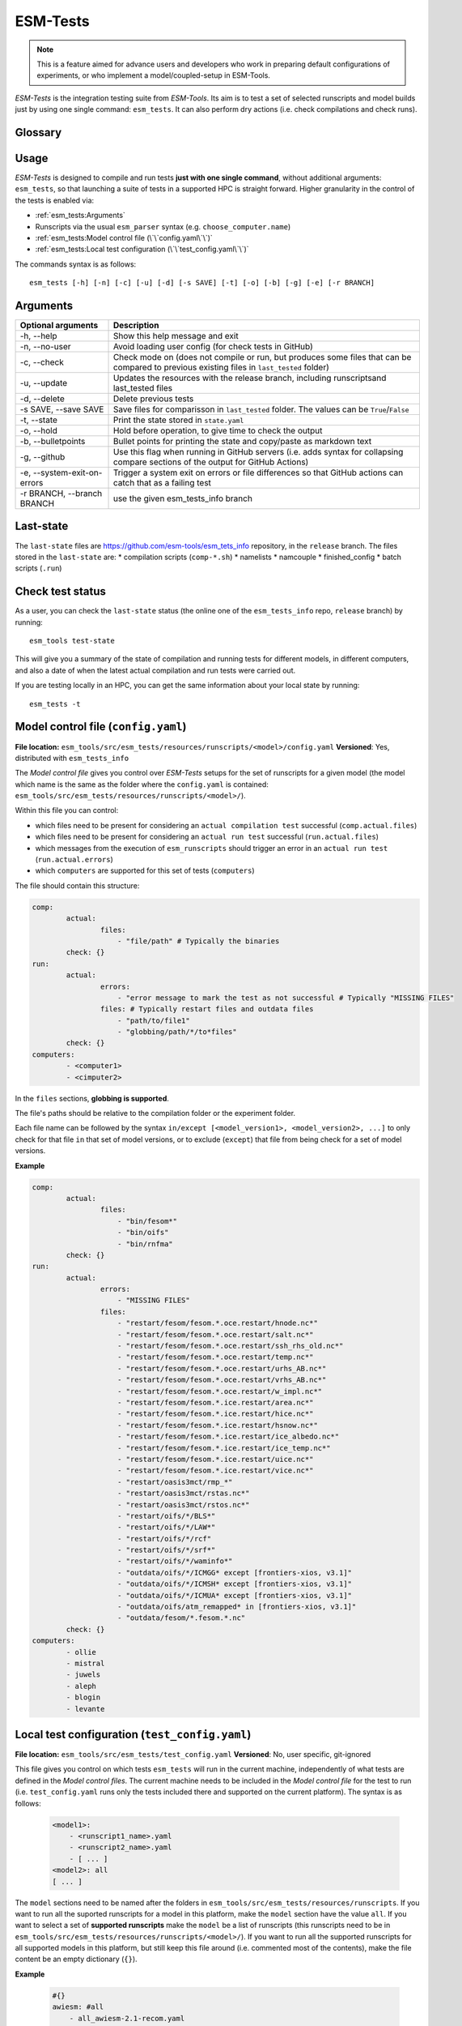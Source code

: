.. highlight:: shell

=========
ESM-Tests
=========

.. note:: This is a feature aimed for advance users and developers who work in preparing
   default configurations of experiments, or who implement a model/coupled-setup in
   ESM-Tools.

`ESM-Tests` is the integration testing suite from `ESM-Tools`. Its aim is to test a set
of selected runscripts and model builds just by using one single command:
``esm_tests``. It can also perform dry actions (i.e. check compilations and check
runs).

Glossary
--------

.. glossary::

   actual vs check test
    An `actual test` is a test where the model has been compiled and run in one of the
    supported HPCs. A `check test` is a dry test, meaning, no compilation or run takes
    place, but instead, the configuration files and scripts are generated. Both
    `actual` and `check` tests compare their output configuration files and scripts
    to the `last-state`, and offer the possibility to update the `last-state` of those
    files at the end of the test.

   esm_tests_info
    The repository where the files of the ``last-state`` and the ``runscripts`` for
    testing are stored. This repository is clone as a submodel of `ESM-Tools` whenever
    ``esm_tests`` command is run for the first time. The repository is cloned locally
    into the ``esm_tools/src/esm_tests/resources`` folder. You can activate the submodule
    manually via ``git submodule init`` followed by ``git submodule sync``.

   last-state
    Set of configuration files, both from compilation and runtime, that represent the
    last approved configuration of the testing runscripts. This set of files is kept
    for comparison with the equivalent files of future pull-requests, to ensure the
    stability of the configurations. `ESM-Tests` always compares the new files to the
    ``last-state`` files automatically, both in actual compilation/runs or check
    compilation/runs. See :ref:`esm_tests:Last-state`.

   runscripts
    The runscripts to run the tests. Runscripts define the test simulation details as
    in regular `ESM-Tools` runscripts, but are also used for `ESM-Tests` to understand
    what needs to be compiled. Runscripts are part of the ``esm_tests_info`` submodule,
    and can be found (if the submodule was initiated via ``esm_tests -u``) in
    ``esm_tools/src/esm_tests/resources/runscripts``. Runscripts need to be generalized
    (i.e. ``choose_computer.name``) for the different HPCs where you want to run the
    tests.

   ``state.yaml``
    In this document some times referred only as state, is a `YAML` file that includes
    information about the status of the tests (actual tests or check tests) in
    different computers. It also includes the date of the last actual test.

Usage
-----

`ESM-Tests` is designed to compile and run tests **just with one single command**,
without additional arguments: ``esm_tests``, so that launching a suite of tests in a
supported HPC is straight forward. Higher granularity in the control of the tests is
enabled via:

* :ref:`esm_tests:Arguments`
* Runscripts via the usual ``esm_parser`` syntax (e.g. ``choose_computer.name``)
* :ref:`esm_tests:Model control file (\`\`config.yaml\`\`)`
* :ref:`esm_tests:Local test configuration (\`\`test_config.yaml\`\`)`

The commands syntax is as follows::

    esm_tests [-h] [-n] [-c] [-u] [-d] [-s SAVE] [-t] [-o] [-b] [-g] [-e] [-r BRANCH]

Arguments
---------

====================================================== ==========================================================
Optional arguments                                     Description
====================================================== ==========================================================
  -h, --help                                           Show this help message and exit
  -n, --no-user                                        Avoid loading user config (for check tests in GitHub)
  -c, --check                                          Check mode on (does not compile or run, but produces
                                                       some files that can be compared to previous existing
                                                       files in ``last_tested`` folder)
  -u, --update                                         Updates the resources with the release branch,
                                                       including runscriptsand last_tested files
  -d, --delete                                         Delete previous tests
  -s SAVE, --save SAVE                                 Save files for comparisson in ``last_tested`` folder.
                                                       The values can be ``True``/``False``
  -t, --state                                          Print the state stored in ``state.yaml``
  -o, --hold                                           Hold before operation, to give time to check the output
  -b, --bulletpoints                                   Bullet points for printing the state and copy/paste as
                                                       markdown text
  -g, --github                                         Use this flag when running in GitHub servers (i.e.
                                                       adds syntax for collapsing compare sections of the
                                                       output for GitHub Actions)
  -e, --system-exit-on-errors                          Trigger a system exit on errors or file differences
                                                       so that GitHub actions can catch that as a failing test
  -r BRANCH, --branch BRANCH                           use the given esm_tests_info branch
====================================================== ==========================================================

Last-state
----------

The ``last-state`` files are https://github.com/esm-tools/esm_tets_info repository, in
the ``release`` branch. The files stored in the ``last-state`` are:
* compilation scripts (``comp-*.sh``)
* namelists
* namcouple
* finished_config
* batch scripts (``.run``)

Check test status
-----------------

As a user, you can check the ``last-state`` status (the online one of the
``esm_tests_info`` repo, ``release`` branch) by running::

    esm_tools test-state

This will give you a summary of the state of compilation and running tests for
different models, in different computers, and also a date of when the latest actual
compilation and run tests were carried out.

If you are testing locally in an HPC, you can get the same information about your local
state by running::

    esm_tests -t

Model control file (``config.yaml``)
------------------------------------

**File location:** ``esm_tools/src/esm_tests/resources/runscripts/<model>/config.yaml``
**Versioned**: Yes, distributed with ``esm_tests_info``

The `Model control file` gives you control over `ESM-Tests` setups for the set of
runscripts for a given model (the model which name is the same as the folder where
the ``config.yaml`` is contained:
``esm_tools/src/esm_tests/resources/runscripts/<model>/``).

Within this file you can control:

* which files need to be present for considering an ``actual compilation test``
  successful (``comp.actual.files``)
* which files need to be present for considering an ``actual run test``
  successful (``run.actual.files``)
* which messages from the execution of ``esm_runscripts`` should trigger an error
  in an ``actual run test`` (``run.actual.errors``)
* which ``computers`` are supported for this set of tests (``computers``)

The file should contain this structure:

.. code-block:: yaml

   comp:
           actual:
                   files:
                       - "file/path" # Typically the binaries
           check: {}
   run:
           actual:
                   errors:
                       - "error message to mark the test as not successful # Typically "MISSING FILES"
                   files: # Typically restart files and outdata files
                       - "path/to/file1"
                       - "globbing/path/*/to*files"
           check: {}
   computers:
           - <computer1>
           - <cimputer2>

In the ``files`` sections, **globbing is supported**.

The file's paths should be relative to the compilation folder or the experiment folder.

Each file name can be followed by the syntax ``in/except [<model_version1>,
<model_version2>, ...]`` to only check for that file ``in`` that set of model versions,
or to exclude (``except``) that file from being check for a set of model versions.

**Example**

.. code-block:: yaml

   comp:
           actual:
                   files:
                       - "bin/fesom*"
                       - "bin/oifs"
                       - "bin/rnfma"
           check: {}
   run:
           actual:
                   errors:
                       - "MISSING FILES"
                   files:
                       - "restart/fesom/fesom.*.oce.restart/hnode.nc*"
                       - "restart/fesom/fesom.*.oce.restart/salt.nc*"
                       - "restart/fesom/fesom.*.oce.restart/ssh_rhs_old.nc*"
                       - "restart/fesom/fesom.*.oce.restart/temp.nc*"
                       - "restart/fesom/fesom.*.oce.restart/urhs_AB.nc*"
                       - "restart/fesom/fesom.*.oce.restart/vrhs_AB.nc*"
                       - "restart/fesom/fesom.*.oce.restart/w_impl.nc*"
                       - "restart/fesom/fesom.*.ice.restart/area.nc*"
                       - "restart/fesom/fesom.*.ice.restart/hice.nc*"
                       - "restart/fesom/fesom.*.ice.restart/hsnow.nc*"
                       - "restart/fesom/fesom.*.ice.restart/ice_albedo.nc*"
                       - "restart/fesom/fesom.*.ice.restart/ice_temp.nc*"
                       - "restart/fesom/fesom.*.ice.restart/uice.nc*"
                       - "restart/fesom/fesom.*.ice.restart/vice.nc*"
                       - "restart/oasis3mct/rmp_*"
                       - "restart/oasis3mct/rstas.nc*"
                       - "restart/oasis3mct/rstos.nc*"
                       - "restart/oifs/*/BLS*"
                       - "restart/oifs/*/LAW*"
                       - "restart/oifs/*/rcf"
                       - "restart/oifs/*/srf*"
                       - "restart/oifs/*/waminfo*"
                       - "outdata/oifs/*/ICMGG* except [frontiers-xios, v3.1]"
                       - "outdata/oifs/*/ICMSH* except [frontiers-xios, v3.1]"
                       - "outdata/oifs/*/ICMUA* except [frontiers-xios, v3.1]"
                       - "outdata/oifs/atm_remapped* in [frontiers-xios, v3.1]"
                       - "outdata/fesom/*.fesom.*.nc"
           check: {}
   computers:
           - ollie
           - mistral
           - juwels
           - aleph
           - blogin
           - levante

Local test configuration (``test_config.yaml``)
-----------------------------------------------

**File location:** ``esm_tools/src/esm_tests/test_config.yaml``
**Versioned**: No, user specific, git-ignored

This file gives you control on which tests ``esm_tests`` will run in the current
machine, independently of what tests are defined in the `Model control files`. The
current machine needs to be included in the `Model control file` for the test to run
(i.e. ``test_config.yaml`` runs only the tests included there and supported on the
current platform). The syntax is as follows:

    .. code-block:: yaml

       <model1>:
           - <runscript1_name>.yaml
           - <runscript2_name>.yaml
           - [ ... ]
       <model2>: all
       [ ... ]

The ``model`` sections need to be named after the folders in
``esm_tools/src/esm_tests/resources/runscripts``. If you want to run all the suported
runscripts for a model in this platform, make the ``model`` section have the value
``all``. If you want to select a set of **supported runscripts** make the ``model``
be a list of runscripts (this runscripts need to be in
``esm_tools/src/esm_tests/resources/runscripts/<model>/``). If you want to run all the
supported runscripts for all supported models in this platform, but still keep this
file around (i.e. commented most of the contents), make the file content be an empty
dictionary (``{}``).

**Example**

    .. code-block:: yaml

       #{}
       awiesm: #all
           - all_awiesm-2.1-recom.yaml
       #    - awiesm-2.1_icebergs.yaml
           - bootstrap.yaml
           - pico.yaml
           - PI_ctrl_awiesm-2.1-wiso.yaml
           - pi.yaml
           - pi-wiso.yaml
       echam: all
       fesom: all
       awicm: all
       #    - awicm1-CMIP6-initial-monthly.yaml
       #    - awicm2-initial-monthly.yaml
       fesom-recom:
          - fesom-recom1.4-initial-daily.yaml
       awicm3: all
       #    - awicm3-v3.1-TCO95L91-CORE2_initial
       #    - awicm3-frontiers-TCO159L91-CORE2_initial.yaml
       #oifsamip: all
       #vilma-pism: all

ESM-Tests cookbook
------------------

How to include a new model/runscript
~~~~~~~~~~~~~~~~~~~~~~~~~~~~~~~~~~~~

1. Add the given runscript to ``esm_tools/src/esm_tests/resources/runscripts/<model>/``
2. Make sure your runscript has a meaningful name
3. Make sure your runscript has the correct model ``version`` defined, for a standalone
   model in the section of the model (not in ``general``), and for a coupled setup,
   both in the ``general`` section and in the coupled setup section (e.g. ``awiesm``
   section). This version will be used by `ESM-Test` for the ``esm_master`` command to
   compile
4. Modify the following variables to take the environment variables setup by `ESM-Tests`:

   .. code-block:: yaml

      general:
          account: !ENV ${ACCOUNT}
          base_dir: !ENV ${ESM_TESTING_DIR}
      <standalone-model/setup>:
          model_dir: !ENV ${MODEL_DIR}

5. Generalize the runscript to be able to run in the computers where you'd want it
   to be supported (i.e. add the necessary ``choose_computer.name`` switches)
6. Create the `Model control file`
   (``esm_tools/src/esm_tests/resources/runscripts/<model>/config.yaml``). See
   ref:`esm_tests:Model control file (\`\`config.yaml\`\`)` for details about the
   content
7. If you are using the :ref:`Local test configuration (\`\`test_config.yaml\`\`)`
   to exclude some models, make sure the current model is included, so that your
   tests can be run locally.

How to include a new platform for in an existing model
~~~~~~~~~~~~~~~~~~~~~~~~~~~~~~~~~~~~~~~~~~~~~~~~~~~~~~

1. In the corresponding `Model control file`
   (``esm_tools/src/esm_tests/resources/runscripts/<model>/config.yaml``), add
   the name of the platform to the ``computers`` list
2. In the runscripts
   (``esm_tools/src/esm_tests/resources/runscripts/<model>/<runscript>.yaml``), add
   the necessary case to the ``choose_computer.name`` to specify pool directories,
   forcing files, ``nproc``, etc.

How to approve changes on a GitHub Pull-Request
~~~~~~~~~~~~~~~~~~~~~~~~~~~~~~~~~~~~~~~~~~~~~~~

1. In the pull-request, if all the tests passed you don't need to approve any
   changes, you can jump directly to step 4.
2. If any of the tests labelled as ``esm_tests`` failed (click on the triangles to
   expand screen captures):

   .. collapse:: Click on Details

      .. image:: images/esm_tests1.png

   .. collapse:: Find the names of the runscripts with differences (in yellow)

      .. image:: images/esm_tests2.png

   .. collapse:: Scroll up and expand the lines starting with COMPILE/SUBMITTING (for
      compilation and runtime checks respectively) followed by the script with
      differences

      .. image:: images/esm_tests3.png

   .. collapse:: Review the differences with special attention to namelists and
      namcouple files

      .. image:: images/esm_tests4.png



3. If there are no problematic differences, and the pull-request has been already
   reviewed and is just ready to be merged, write a message on the PR containing
   ``#approve-changes``. This will commit the new files from the tests as the
   ``last-state``, in the ``esm_tests_info`` repository.

   .. warning:: Currently, ``#approve-changes`` does not update the test status
      on GitHub, once the operation finishes. If you want to see whether
      ``#approve_changes`` finished or not you have to navigate to the ``Actions``
      tab in GitHub. If you want to see all tests green, wait until
      ``#approve-changes`` finishes, and relaunch the tests for the last
      failed set of tests in the PR. Miguel - I know this is a pain, but I could not
      figure out how to do all this automatically (I wasted enough time on GitHub
      Actions for years to come).

4. Bump the version and wait that the bumpversion commit shows up.

5. You can now merge.
